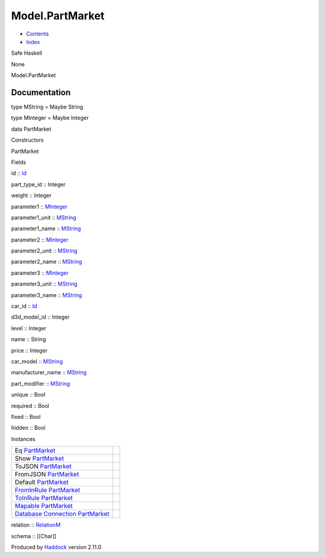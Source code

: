 ================
Model.PartMarket
================

-  `Contents <index.html>`__
-  `Index <doc-index.html>`__

 

Safe Haskell

None

Model.PartMarket

Documentation
=============

type MString = Maybe String

type MInteger = Maybe Integer

data PartMarket

Constructors

PartMarket

 

Fields

id :: `Id <Model-General.html#t:Id>`__
     
part\_type\_id :: Integer
     
weight :: Integer
     
parameter1 :: `MInteger <Model-PartMarket.html#t:MInteger>`__
     
parameter1\_unit :: `MString <Model-PartMarket.html#t:MString>`__
     
parameter1\_name :: `MString <Model-PartMarket.html#t:MString>`__
     
parameter2 :: `MInteger <Model-PartMarket.html#t:MInteger>`__
     
parameter2\_unit :: `MString <Model-PartMarket.html#t:MString>`__
     
parameter2\_name :: `MString <Model-PartMarket.html#t:MString>`__
     
parameter3 :: `MInteger <Model-PartMarket.html#t:MInteger>`__
     
parameter3\_unit :: `MString <Model-PartMarket.html#t:MString>`__
     
parameter3\_name :: `MString <Model-PartMarket.html#t:MString>`__
     
car\_id :: `Id <Model-General.html#t:Id>`__
     
d3d\_model\_id :: Integer
     
level :: Integer
     
name :: String
     
price :: Integer
     
car\_model :: `MString <Model-PartMarket.html#t:MString>`__
     
manufacturer\_name :: `MString <Model-PartMarket.html#t:MString>`__
     
part\_modifier :: `MString <Model-PartMarket.html#t:MString>`__
     
unique :: Bool
     
required :: Bool
     
fixed :: Bool
     
hidden :: Bool
     

Instances

+-----------------------------------------------------------------------------------------------------------------------------------------------------------+-----+
| Eq `PartMarket <Model-PartMarket.html#t:PartMarket>`__                                                                                                    |     |
+-----------------------------------------------------------------------------------------------------------------------------------------------------------+-----+
| Show `PartMarket <Model-PartMarket.html#t:PartMarket>`__                                                                                                  |     |
+-----------------------------------------------------------------------------------------------------------------------------------------------------------+-----+
| ToJSON `PartMarket <Model-PartMarket.html#t:PartMarket>`__                                                                                                |     |
+-----------------------------------------------------------------------------------------------------------------------------------------------------------+-----+
| FromJSON `PartMarket <Model-PartMarket.html#t:PartMarket>`__                                                                                              |     |
+-----------------------------------------------------------------------------------------------------------------------------------------------------------+-----+
| Default `PartMarket <Model-PartMarket.html#t:PartMarket>`__                                                                                               |     |
+-----------------------------------------------------------------------------------------------------------------------------------------------------------+-----+
| `FromInRule <Data-InRules.html#t:FromInRule>`__ `PartMarket <Model-PartMarket.html#t:PartMarket>`__                                                       |     |
+-----------------------------------------------------------------------------------------------------------------------------------------------------------+-----+
| `ToInRule <Data-InRules.html#t:ToInRule>`__ `PartMarket <Model-PartMarket.html#t:PartMarket>`__                                                           |     |
+-----------------------------------------------------------------------------------------------------------------------------------------------------------+-----+
| `Mapable <Model-General.html#t:Mapable>`__ `PartMarket <Model-PartMarket.html#t:PartMarket>`__                                                            |     |
+-----------------------------------------------------------------------------------------------------------------------------------------------------------+-----+
| `Database <Model-General.html#t:Database>`__ `Connection <Data-SqlTransaction.html#t:Connection>`__ `PartMarket <Model-PartMarket.html#t:PartMarket>`__   |     |
+-----------------------------------------------------------------------------------------------------------------------------------------------------------+-----+

relation :: `RelationM <Data-Relation.html#t:RelationM>`__

schema :: [[Char]]

Produced by `Haddock <http://www.haskell.org/haddock/>`__ version 2.11.0
